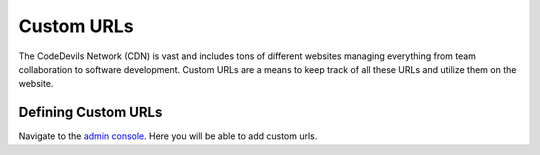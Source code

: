 .. custom url template tags and management

Custom URLs
===========

The CodeDevils Network (CDN) is vast and includes tons of different websites
managing everything from team collaboration to software development. Custom
URLs are a means to keep track of all these URLs and utilize them on the
website.

Defining Custom URLs
--------------------

Navigate to the `admin console`_. Here you will be able to add custom urls.

.. _admin console: https://www.codedevils.org/en-us/admin/cd_url/customurl/